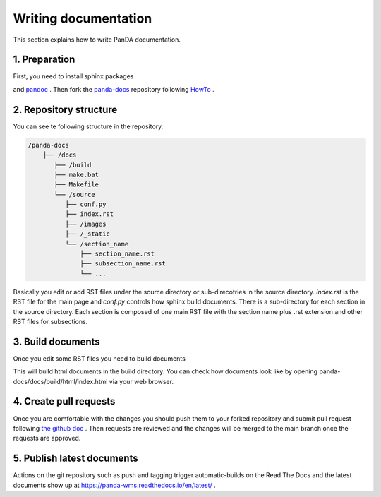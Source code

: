 =====================
Writing documentation
=====================

This section explains how to write PanDA documentation.

1. Preparation
---------------

First, you need to install sphinx packages

.. prompt:: bash

    pip install sphinx
    pip install sphinx-rtd-theme
    pip install sphinx-prompt

and `pandoc <https://pandoc.org/installing.html>`_ .
Then fork the `panda-docs <https://github.com/PanDAWMS/panda-docs.git>`_ repository following
`HowTo <https://docs.github.com/en/free-pro-team@latest/github/getting-started-with-github/fork-a-repo>`_ .


2. Repository structure
-----------------------

You can see te following structure in the repository.

.. code-block:: none

    /panda-docs
        ├── /docs
           ├── /build
           ├── make.bat
           ├── Makefile
           └── /source
              ├── conf.py
              ├── index.rst
              ├── /images
              ├── /_static
              └── /section_name
                  ├── section_name.rst
                  ├── subsection_name.rst
                  └── ...

Basically you edit or add RST files under the source directory or sub-direcotries in the source directory.
`index.rst` is the RST file for the main page and
`conf.py` controls how sphinx build documents. There is a sub-directory for each section in the source directory.
Each section is composed of one main RST file with the section name plus .rst extension
and other RST files for subsections.

3. Build documents
--------------------

Once you edit some RST files you need to build documents

.. prompt:: bash

    cd panda-docs/docs
    make html

This will build html documents in the build directory. You can check how documents look like
by opening panda-docs/docs/build/html/index.html via your web browser.

4. Create pull requests
------------------------

Once you are comfortable with the changes you should push them to your forked repository and submit pull request following
`the github doc <https://docs.github.com/en/free-pro-team@latest/github/collaborating-with-issues-and-pull-requests/creating-a-pull-request>`_ .
Then requests are reviewed and the changes will be merged to the main branch once the requests are approved.

5. Publish latest documents
----------------------------

Actions on the git repository such as push and tagging trigger automatic-builds on the Read The Docs
and the latest documents show up at https://panda-wms.readthedocs.io/en/latest/ .
